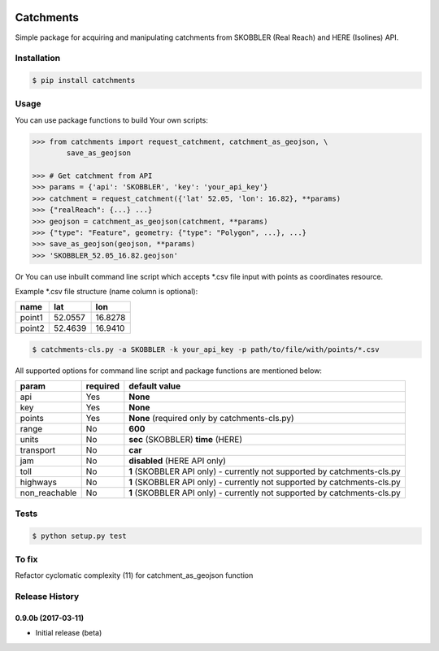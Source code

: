 .. image:: https://travis-ci.org/Luqqk/catchments.svg?branch=master
    :target: https://travis-ci.org/Luqqk/catchments

.. image:: https://coveralls.io/repos/github/Luqqk/catchments/badge.svg
    :target: https://coveralls.io/github/Luqqk/catchments

.. image:: https://lima.codeclimate.com/github/Luqqk/catchments/badges/gpa.svg?output=embed
   :target: https://lima.codeclimate.com/github/Luqqk/catchments

Catchments
==========

Simple package for acquiring and manipulating catchments from SKOBBLER (Real Reach) and HERE (Isolines) API.

Installation
------------

.. code-block:: bash

    $ pip install catchments

Usage
-----

You can use package functions to build Your own scripts:

.. code-block:: python

    >>> from catchments import request_catchment, catchment_as_geojson, \
            save_as_geojson

    >>> # Get catchment from API
    >>> params = {'api': 'SKOBBLER', 'key': 'your_api_key'}
    >>> catchment = request_catchment({'lat' 52.05, 'lon': 16.82}, **params)
    >>> {"realReach": {...} ...}
    >>> geojson = catchment_as_geojson(catchment, **params)
    >>> {"type": "Feature", geometry: {"type": "Polygon", ...}, ...}
    >>> save_as_geojson(geojson, **params)
    >>> 'SKOBBLER_52.05_16.82.geojson'

Or You can use inbuilt command line script which accepts \*.csv file input with points as coordinates resource.

Example \*.csv file structure (name column is optional):

+------------+------------+------------+ 
|    name    |    lat     |    lon     | 
+============+============+============+ 
|   point1   |  52.0557   |  16.8278   | 
+------------+------------+------------+ 
|   point2   |  52.4639   |  16.9410   | 
+------------+------------+------------+ 

.. code-block:: bash

    $ catchments-cls.py -a SKOBBLER -k your_api_key -p path/to/file/with/points/*.csv

All supported options for command line script and package functions are mentioned below:

+-----------------+------------+---------------------------------------------------+ 
|    param        |required    |   default value                                   | 
+=================+============+===================================================+
|   api           |    Yes     |  **None**                                         | 
+-----------------+------------+---------------------------------------------------+ 
|   key           |    Yes     |  **None**                                         | 
+-----------------+------------+---------------------------------------------------+ 
|   points        |    Yes     |  **None** (required only by catchments-cls.py)    | 
+-----------------+------------+---------------------------------------------------+ 
|   range         |    No      |  **600**                                          | 
+-----------------+------------+---------------------------------------------------+ 
|   units         |    No      |  **sec** (SKOBBLER) **time** (HERE)               | 
+-----------------+------------+---------------------------------------------------+ 
|   transport     |    No      |  **car**                                          | 
+-----------------+------------+---------------------------------------------------+ 
|   jam           |    No      |  **disabled** (HERE API only)                     | 
+-----------------+------------+---------------------------------------------------+ 
|   toll          |    No      |  **1** (SKOBBLER API only)                        | 
|                 |            |  - currently not supported by catchments-cls.py   | 
+-----------------+------------+---------------------------------------------------+
|   highways      |    No      |  **1** (SKOBBLER API only)                        | 
|                 |            |  - currently not supported by catchments-cls.py   | 
+-----------------+------------+---------------------------------------------------+ 
|   non_reachable |    No      |  **1** (SKOBBLER API only)                        | 
|                 |            |  - currently not supported by catchments-cls.py   | 
+-----------------+------------+---------------------------------------------------+  

Tests
-----

.. code-block:: bash

    $ python setup.py test

To fix
------

Refactor cyclomatic complexity (11) for catchment_as_geojson function


.. :changelog:

Release History
---------------

0.9.0b (2017-03-11)
+++++++++++++++++++

* Initial release (beta)


